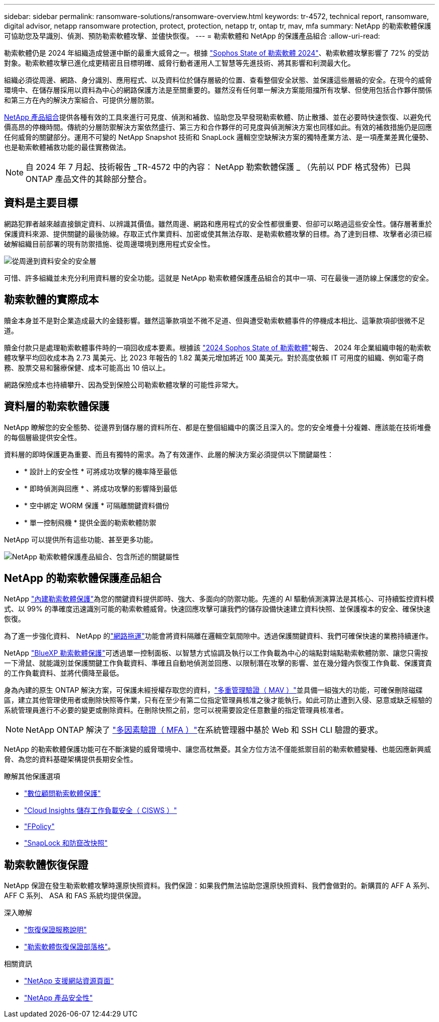 ---
sidebar: sidebar 
permalink: ransomware-solutions/ransomware-overview.html 
keywords: tr-4572, technical report, ransomware, digital advisor, netapp ransomware protection, protect, protection, netapp tr, ontap tr, mav, mfa 
summary: NetApp 的勒索軟體保護可協助您及早識別、偵測、預防勒索軟體攻擊、並儘快恢復。 
---
= 勒索軟體和 NetApp 的保護產品組合
:allow-uri-read: 


[role="lead"]
勒索軟體仍是 2024 年組織造成營運中斷的最重大威脅之一。根據 https://news.sophos.com/en-us/2024/04/30/the-state-of-ransomware-2024/["Sophos State of 勒索軟體 2024"^]、勒索軟體攻擊影響了 72% 的受訪對象。勒索軟體攻擊已進化成更精密且目標明確、威脅行動者運用人工智慧等先進技術、將其影響和利潤最大化。

組織必須從周邊、網路、身分識別、應用程式、以及資料位於儲存層級的位置、查看整個安全狀態、並保護這些層級的安全。在現今的威脅環境中、在儲存層採用以資料為中心的網路保護方法是至關重要的。雖然沒有任何單一解決方案能阻擋所有攻擊、但使用包括合作夥伴關係和第三方在內的解決方案組合、可提供分層防禦。

<<NetApp 的勒索軟體保護產品組合,NetApp 產品組合>>提供各種有效的工具來進行可見度、偵測和補救、協助您及早發現勒索軟體、防止散播、並在必要時快速恢復、以避免代價高昂的停機時間。傳統的分層防禦解決方案依然盛行、第三方和合作夥伴的可見度與偵測解決方案也同樣如此。有效的補救措施仍是回應任何威脅的關鍵部分。運用不可變的 NetApp Snapshot 技術和 SnapLock 邏輯空空缺解決方案的獨特產業方法、是一項產業差異化優勢、也是勒索軟體補救功能的最佳實務做法。


NOTE: 自 2024 年 7 月起、技術報告 _TR-4572 中的內容： NetApp 勒索軟體保護 _ （先前以 PDF 格式發佈）已與 ONTAP 產品文件的其餘部分整合。



== 資料是主要目標

網路犯罪者越來越直接鎖定資料、以辨識其價值。雖然周邊、網路和應用程式的安全性都很重要、但卻可以略過這些安全性。儲存層著重於保護資料來源、提供關鍵的最後防線。存取正式作業資料、加密或使其無法存取、是勒索軟體攻擊的目標。為了達到目標、攻擊者必須已經破解組織目前部署的現有防禦措施、從周邊環境到應用程式安全性。

image:ransomware-solution-layers.png["從周邊到資料安全的安全層"]

可惜、許多組織並未充分利用資料層的安全功能。這就是 NetApp 勒索軟體保護產品組合的其中一項、可在最後一道防線上保護您的安全。



== 勒索軟體的實際成本

贖金本身並不是對企業造成最大的金錢影響。雖然這筆款項並不微不足道、但與遭受勒索軟體事件的停機成本相比、這筆款項卻很微不足道。

贖金付款只是處理勒索軟體事件時的一項回收成本要素。根據該 https://assets.sophos.com/X24WTUEQ/at/9brgj5n44hqvgsp5f5bqcps/sophos-state-of-ransomware-2024-wp.pdf["2024 Sophos State of 勒索軟體"^]報告、 2024 年企業組織申報的勒索軟體攻擊平均回收成本為 2.73 萬美元、比 2023 年報告的 1.82 萬美元增加將近 100 萬美元。對於高度依賴 IT 可用度的組織、例如電子商務、股票交易和醫療保健、成本可能高出 10 倍以上。

網路保險成本也持續攀升、因為受到保險公司勒索軟體攻擊的可能性非常大。



== 資料層的勒索軟體保護

NetApp 瞭解您的安全態勢、從邊界到儲存層的資料所在、都是在整個組織中的廣泛且深入的。您的安全堆疊十分複雜、應該能在技術堆疊的每個層級提供安全性。

資料層的即時保護更為重要、而且有獨特的需求。為了有效運作、此層的解決方案必須提供以下關鍵屬性：

* * 設計上的安全性 * 可將成功攻擊的機率降至最低
* * 即時偵測與回應 * 、將成功攻擊的影響降到最低
* * 空中綁定 WORM 保護 * 可隔離關鍵資料備份
* * 單一控制飛機 * 提供全面的勒索軟體防禦


NetApp 可以提供所有這些功能、甚至更多功能。

image:ransomware-solution-benefits.png["NetApp 勒索軟體保護產品組合、包含所述的關鍵屬性"]



== NetApp 的勒索軟體保護產品組合

NetApp link:../ransomware-solutions/ransomware-protection.html["內建勒索軟體保護"]為您的關鍵資料提供即時、強大、多面向的防禦功能。先進的 AI 驅動偵測演算法是其核心、可持續監控資料模式、以 99% 的準確度迅速識別可能的勒索軟體威脅。快速回應攻擊可讓我們的儲存設備快速建立資料快照、並保護複本的安全、確保快速恢復。

為了進一步強化資料、 NetApp 的link:../ransomware-solutions/ransomware-cyber-vaulting.html["網路拖運"]功能會將資料隔離在邏輯空氣間隙中。透過保護關鍵資料、我們可確保快速的業務持續運作。

NetApp link:../ransomware-solutions/ransomware-bluexp-protection.html["BlueXP 勒索軟體保護"]可透過單一控制面板、以智慧方式協調及執行以工作負載為中心的端點對端點勒索軟體防禦、讓您只需按一下滑鼠、就能識別並保護關鍵工作負載資料、準確且自動地偵測並回應、以限制潛在攻擊的影響、並在幾分鐘內恢復工作負載、保護寶貴的工作負載資料、並將代價降至最低。

身為內建的原生 ONTAP 解決方案，可保護未經授權存取您的資料，link:../multi-admin-verify/index.html["多重管理驗證（ MAV ）"]並具備一組強大的功能，可確保刪除磁碟區，建立其他管理使用者或刪除快照等作業，只有在至少有第二位指定管理員核准之後才能執行。如此可防止遭到入侵、惡意或缺乏經驗的系統管理員進行不必要的變更或刪除資料。在刪除快照之前，您可以視需要設定任意數量的指定管理員核准者。


NOTE: NetApp ONTAP 解決了 https://www.netapp.com/pdf.html?item=/media/17055-tr4647pdf.pdf["多因素驗證（ MFA ）"^]在系統管理器中基於 Web 和 SSH CLI 驗證的要求。

NetApp 的勒索軟體保護功能可在不斷演變的威脅環境中、讓您高枕無憂。其全方位方法不僅能抵禦目前的勒索軟體變種、也能因應新興威脅、為您的資料基礎架構提供長期安全性。

.瞭解其他保護選項
* link:../ransomware-solutions/ransomware-active-iq.html["數位顧問勒索軟體保護"]
* link:../ransomware-solutions/ransomware-CI-workload-security.html["Cloud Insights 儲存工作負載安全（ CISWS ）"]
* link:../ransomware-solutions/ransomware-fpolicy.html["FPolicy"]
* link:../ransomware-solutions/ransomware-snaplock-tamperproof-snapshots.html["SnapLock 和防竄改快照"]




== 勒索軟體恢復保證

NetApp 保證在發生勒索軟體攻擊時還原快照資料。我們保證：如果我們無法協助您還原快照資料、我們會做對的。新購買的 AFF A 系列、 AFF C 系列、 ASA 和 FAS 系統均提供保證。

.深入瞭解
* https://www.netapp.com/how-to-buy/sales-terms-and-conditions/additional-terms/ransomware-recovery-guarantee/["恢復保證服務說明"^]
* https://www.netapp.com/blog/ransomware-recovery-guarantee/["勒索軟體恢復保證部落格"^]。


.相關資訊
* http://mysupport.netapp.com/ontap/resources["NetApp 支援網站資源頁面"^]
* https://security.netapp.com/resources/["NetApp 產品安全性"^]

